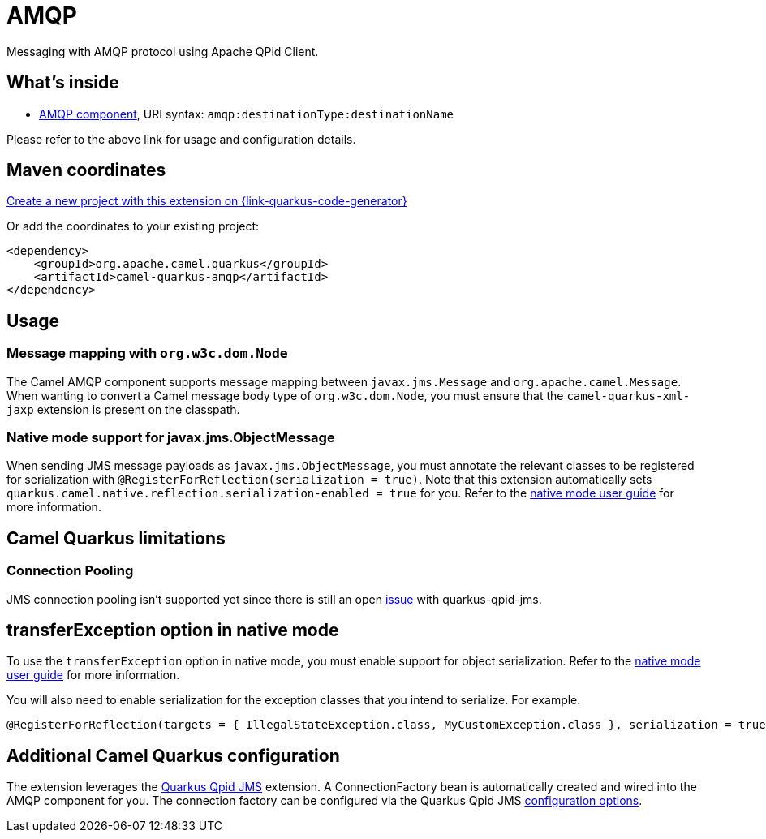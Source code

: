// Do not edit directly!
// This file was generated by camel-quarkus-maven-plugin:update-extension-doc-page
[id="extensions-amqp"]
= AMQP
:page-aliases: extensions/amqp.adoc
:linkattrs:
:cq-artifact-id: camel-quarkus-amqp
:cq-native-supported: true
:cq-status: Stable
:cq-status-deprecation: Stable
:cq-description: Messaging with AMQP protocol using Apache QPid Client.
:cq-deprecated: false
:cq-jvm-since: 1.0.0
:cq-native-since: 1.0.0

ifeval::[{doc-show-badges} == true]
[.badges]
[.badge-key]##JVM since##[.badge-supported]##1.0.0## [.badge-key]##Native since##[.badge-supported]##1.0.0##
endif::[]

Messaging with AMQP protocol using Apache QPid Client.

[id="extensions-amqp-whats-inside"]
== What's inside

* xref:{cq-camel-components}::amqp-component.adoc[AMQP component], URI syntax: `amqp:destinationType:destinationName`

Please refer to the above link for usage and configuration details.

[id="extensions-amqp-maven-coordinates"]
== Maven coordinates

https://{link-quarkus-code-generator}/?extension-search=camel-quarkus-amqp[Create a new project with this extension on {link-quarkus-code-generator}, window="_blank"]

Or add the coordinates to your existing project:

[source,xml]
----
<dependency>
    <groupId>org.apache.camel.quarkus</groupId>
    <artifactId>camel-quarkus-amqp</artifactId>
</dependency>
----
ifeval::[{doc-show-user-guide-link} == true]
Check the xref:user-guide/index.adoc[User guide] for more information about writing Camel Quarkus applications.
endif::[]

[id="extensions-amqp-usage"]
== Usage
[id="extensions-amqp-usage-message-mapping-with-org-w3c-dom-node"]
=== Message mapping with `org.w3c.dom.Node`

The Camel AMQP component supports message mapping between `javax.jms.Message` and `org.apache.camel.Message`. When wanting to convert a Camel message body type of `org.w3c.dom.Node`,
you must ensure that the `camel-quarkus-xml-jaxp` extension is present on the classpath.

[id="extensions-amqp-usage-native-mode-support-for-javax-jms-objectmessage"]
=== Native mode support for javax.jms.ObjectMessage

When sending JMS message payloads as `javax.jms.ObjectMessage`, you must annotate the relevant classes to be registered for serialization with `@RegisterForReflection(serialization = true)`. 
Note that this extension automatically sets `quarkus.camel.native.reflection.serialization-enabled = true` for you. Refer to the xref:user-guide/native-mode.adoc#serialization[native mode user guide] for more information.


[id="extensions-amqp-camel-quarkus-limitations"]
== Camel Quarkus limitations

[id="extensions-amqp-limitations-connection-pooling"]
=== Connection Pooling

JMS connection pooling isn't supported yet since there is still an open https://github.com/amqphub/quarkus-qpid-jms/issues/22[issue] with quarkus-qpid-jms.


[id="extensions-amqp-transferexception-option-in-native-mode"]
== transferException option in native mode

To use the `transferException` option in native mode, you must enable support for object serialization. Refer to the xref:user-guide/native-mode.adoc#serialization[native mode user guide]
for more information.

You will also need to enable serialization for the exception classes that you intend to serialize. For example.
[source,java]
----
@RegisterForReflection(targets = { IllegalStateException.class, MyCustomException.class }, serialization = true)
----

[id="extensions-amqp-additional-camel-quarkus-configuration"]
== Additional Camel Quarkus configuration

The extension leverages the https://github.com/amqphub/quarkus-qpid-jms/[Quarkus Qpid JMS] extension. A ConnectionFactory bean is automatically created
and wired into the AMQP component for you. The connection factory can be configured
via the Quarkus Qpid JMS https://github.com/amqphub/quarkus-qpid-jms#configuration[configuration options].

